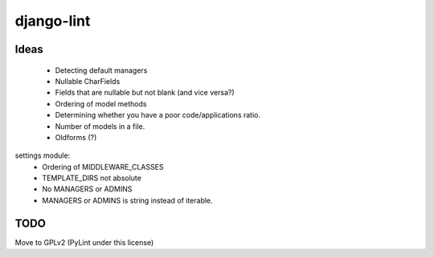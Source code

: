 django-lint
"""""""""""

Ideas
=====

 * Detecting default managers
 * Nullable CharFields
 * Fields that are nullable but not blank (and vice versa?)
 * Ordering of model methods
 * Determining whether you have a poor code/applications ratio.
 * Number of models in a file.
 * Oldforms (?)

settings module:
 * Ordering of MIDDLEWARE_CLASSES
 * TEMPLATE_DIRS not absolute
 * No MANAGERS or ADMINS
 * MANAGERS or ADMINS is string instead of iterable.

TODO
====
Move to GPLv2 (PyLint under this license)
